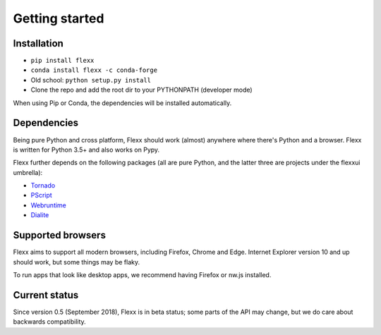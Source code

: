 ---------------
Getting started
---------------

Installation
------------

* ``pip install flexx``
* ``conda install flexx -c conda-forge``
* Old school: ``python setup.py install``
* Clone the repo and add the root dir to your PYTHONPATH (developer mode)

When using Pip or Conda, the dependencies will be installed automatically.


Dependencies
------------

Being pure Python and cross platform, Flexx should work (almost)
anywhere where there's Python and a browser. Flexx is written for Python
3.5+ and also works on Pypy.

Flexx further depends on the following packages (all are pure Python,
and the latter three are projects under the flexxui umbrella):

* `Tornado <http://tornado.readthedocs.io>`_
* `PScript <http://pscript.readthedocs.io>`_
* `Webruntime <http://webruntime.readthedocs.io>`_
* `Dialite <http://dialite.readthedocs.io>`_


Supported browsers
------------------

Flexx aims to support all modern browsers, including Firefox, Chrome and Edge.
Internet Explorer version 10 and up should work, but some things may be flaky.

To run apps that look like desktop apps, we recommend having Firefox or nw.js installed.


Current status
--------------

Since version 0.5 (September 2018), Flexx is in beta status; some
parts of the API may change, but we do care about backwards compatibility.
